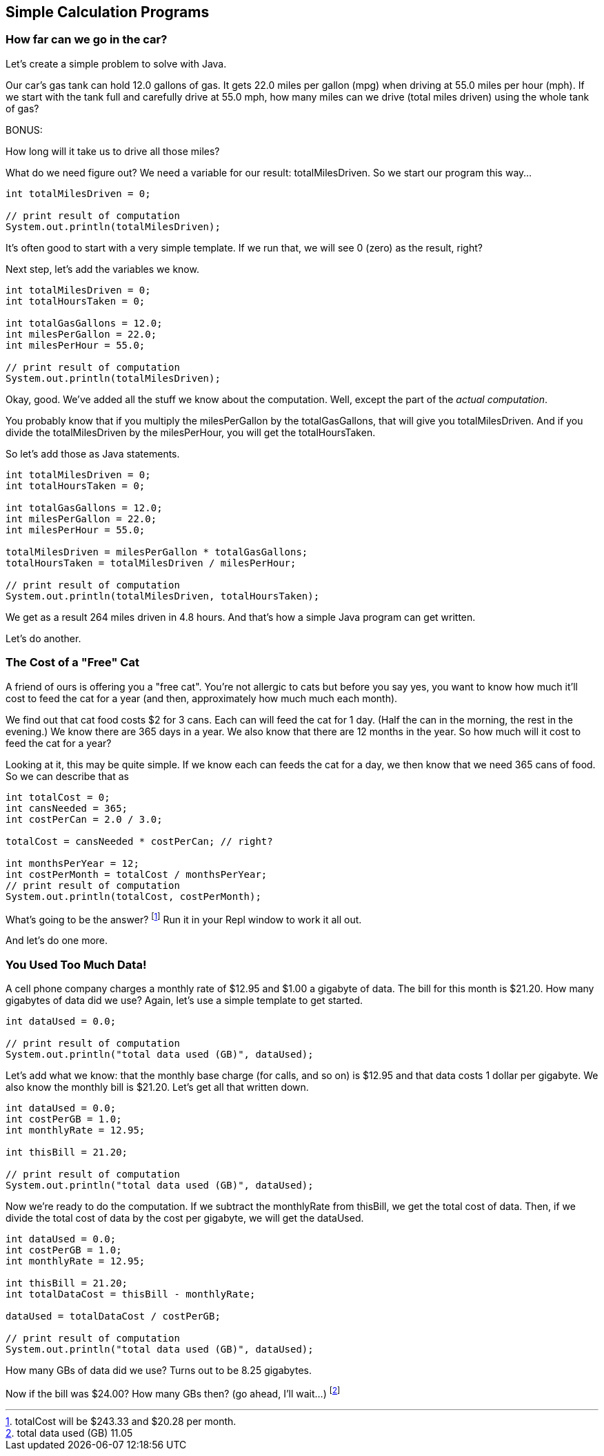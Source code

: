 == Simple Calculation Programs

=== How far can we go in the car?

Let's create a simple problem to solve with Java.

****
Our car's gas tank can hold 12.0 gallons of gas. 
It gets 22.0 miles per gallon (mpg) when driving at 55.0
miles per hour (mph).
If we start with the tank full and carefully drive at 55.0 mph,
how many miles can we drive (total miles driven) using the whole tank of gas?

BONUS:

How long will it take us to drive all those miles?
****

What do we need figure out? We need a variable for our
result: totalMilesDriven. So we start our program this way...

----
int totalMilesDriven = 0;

// print result of computation
System.out.println(totalMilesDriven);
----

It's often good to start with a very simple template. If we run that, we will see 0 (zero) as the result, right?

Next step, let's add the variables we know.

----
int totalMilesDriven = 0;
int totalHoursTaken = 0;

int totalGasGallons = 12.0;
int milesPerGallon = 22.0;
int milesPerHour = 55.0;

// print result of computation
System.out.println(totalMilesDriven);
----

Okay, good. We've added all the stuff we know about the computation. Well, except
the part of the _actual computation_.

You probably know that if you multiply the milesPerGallon by the totalGasGallons,
that will give you totalMilesDriven.
And if you divide the totalMilesDriven by the milesPerHour, you will get the totalHoursTaken.

So let's add those as Java statements.

----
int totalMilesDriven = 0;
int totalHoursTaken = 0;

int totalGasGallons = 12.0;
int milesPerGallon = 22.0;
int milesPerHour = 55.0;

totalMilesDriven = milesPerGallon * totalGasGallons;
totalHoursTaken = totalMilesDriven / milesPerHour;

// print result of computation
System.out.println(totalMilesDriven, totalHoursTaken);
----

We get as a result 264 miles driven in 4.8 hours.
And that's how a simple Java program can get written.

Let's do another.

=== The Cost of a "Free" Cat

A friend of ours is offering you a "free cat". You're not allergic to
cats but before you say yes, you want to know how much it'll cost to feed the 
cat for a year (and then, approximately how much much each month).

****
We find out that cat food costs $2 for 3 cans.
Each can will feed the cat for 1 day. (Half the can in the morning, the rest
in the evening.)
We know there are 365 days in a year.
We also know that there are 12 months in the year.
So how much will it cost to feed the cat for a year?
****

Looking at it, this may be quite simple. If we know each can feeds the cat for a day,
we then know that we need 365 cans of food. So we can describe that as

[source, Java]
----
int totalCost = 0;
int cansNeeded = 365;
int costPerCan = 2.0 / 3.0;

totalCost = cansNeeded * costPerCan; // right?

int monthsPerYear = 12;
int costPerMonth = totalCost / monthsPerYear;
// print result of computation
System.out.println(totalCost, costPerMonth);
----

What's going to be the answer? footnote:[totalCost will be $243.33 and $20.28 per month.] Run it in your Repl window to work it all out.

And let's do one more.

=== You Used Too Much Data!

A cell phone company charges a monthly rate of $12.95 and $1.00 a gigabyte of data. The bill for this month is $21.20. How many gigabytes of data did we use? Again, let's use a simple template to get started.

[source, Java]
----
int dataUsed = 0.0;

// print result of computation
System.out.println("total data used (GB)", dataUsed);
----

Let's add what we know: that the monthly base charge (for calls, and so on) is $12.95 
and that data costs 1 dollar per gigabyte. 
We also know the monthly bill is $21.20. Let's get all
that written down.

[source, Java]
----
int dataUsed = 0.0;
int costPerGB = 1.0;
int monthlyRate = 12.95;

int thisBill = 21.20;

// print result of computation
System.out.println("total data used (GB)", dataUsed);
----
Now we're ready to do the computation. If we subtract the monthlyRate from thisBill, we get the total cost of data. Then, if we divide the total cost of data by the cost per gigabyte, we
will get the dataUsed.

[source, Java]
----
int dataUsed = 0.0;
int costPerGB = 1.0;
int monthlyRate = 12.95;

int thisBill = 21.20;
int totalDataCost = thisBill - monthlyRate;

dataUsed = totalDataCost / costPerGB;

// print result of computation
System.out.println("total data used (GB)", dataUsed);
----

How many GBs of data did we use? Turns out to be 8.25 gigabytes.

Now if the bill was $24.00? How many GBs then? (go ahead, I'll wait...) footnote:[total data used (GB) 11.05]

